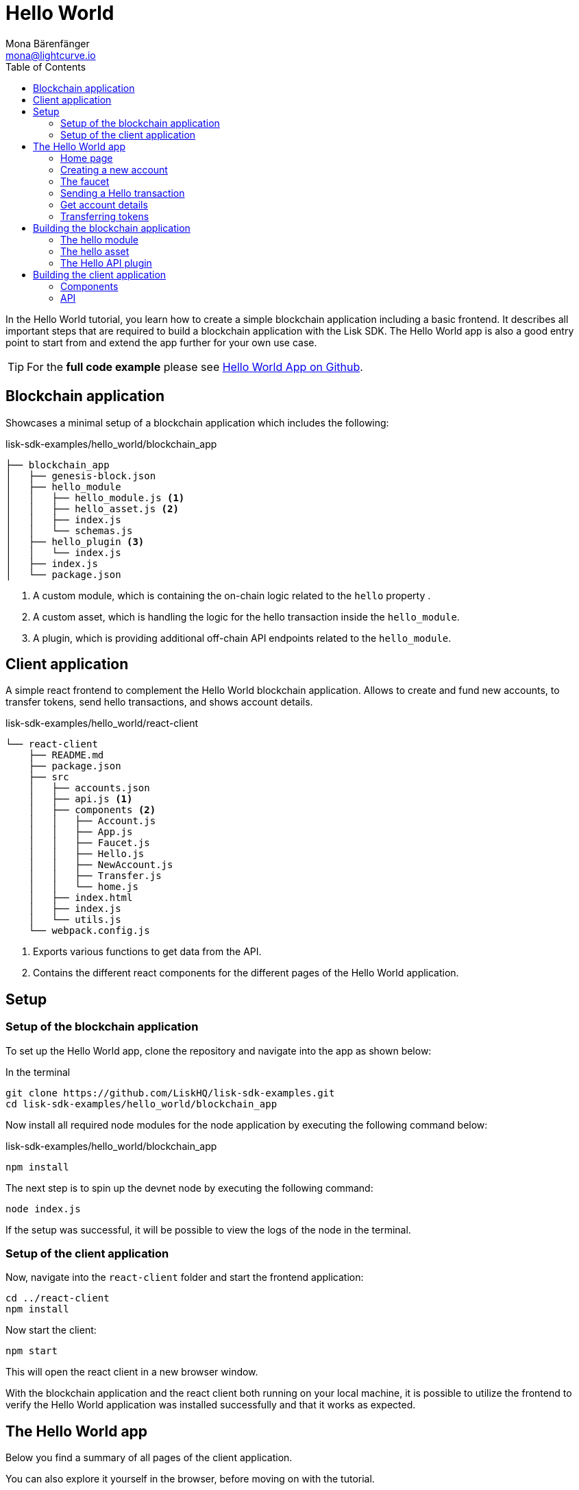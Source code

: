 = Hello World
Mona Bärenfänger <mona@lightcurve.io>
:description: How to create a simple blockchain application including a react frontend.
// Settings
:toc:
:imagesdir: ../../assets/images
:experimental:
// External URLs
:url_github_hello: https://github.com/LiskHQ/lisk-sdk-examples/tree/development/hello_world
// Project URLs

In the Hello World tutorial, you learn how to create a simple blockchain application including a basic frontend.
It describes all important steps that are required to build a blockchain application with the Lisk SDK.
The Hello World app is also a good entry point to start from and extend the app further for your own use case.

TIP: For the *full code example* please see {url_github_hello}[Hello World App on Github^].

== Blockchain application

Showcases a minimal setup of a blockchain application which includes the following:

.lisk-sdk-examples/hello_world/blockchain_app
....
├── blockchain_app
│   ├── genesis-block.json
│   ├── hello_module
│   │   ├── hello_module.js <1>
│   │   ├── hello_asset.js <2>
│   │   ├── index.js
│   │   └── schemas.js
│   ├── hello_plugin <3>
│   │   └── index.js
│   ├── index.js
│   └── package.json
....

<1> A custom module, which is containing the on-chain logic related to the `hello` property .
<2> A custom asset, which is handling the logic for the hello transaction inside the `hello_module`.
<3> A plugin, which is providing additional off-chain API endpoints related to the `hello_module`.

== Client application

A simple react frontend to complement the Hello World blockchain application.
Allows to create and fund new accounts, to transfer tokens, send hello transactions, and shows account details.

.lisk-sdk-examples/hello_world/react-client
....
└── react-client
    ├── README.md
    ├── package.json
    ├── src
    │   ├── accounts.json
    │   ├── api.js <1>
    │   ├── components <2>
    │   │   ├── Account.js
    │   │   ├── App.js
    │   │   ├── Faucet.js
    │   │   ├── Hello.js
    │   │   ├── NewAccount.js
    │   │   ├── Transfer.js
    │   │   └── home.js
    │   ├── index.html
    │   ├── index.js
    │   └── utils.js
    └── webpack.config.js
....

<1> Exports various functions to get data from the API.
<2> Contains the different react components for the different pages of the Hello World application.

== Setup

=== Setup of the blockchain application

To set up the Hello World app, clone the repository and navigate into the app as shown below:

.In the terminal
[source,bash]
----
git clone https://github.com/LiskHQ/lisk-sdk-examples.git
cd lisk-sdk-examples/hello_world/blockchain_app
----

Now install all required node modules for the node application by executing the following command below:

.lisk-sdk-examples/hello_world/blockchain_app
[source,bash]
----
npm install
----

The next step is to spin up the devnet node by executing the following command:

[source,bash]
----
node index.js
----

If the setup was successful, it will be possible to view the logs of the node in the terminal.

=== Setup of the client application

Now, navigate into the `react-client` folder and start the frontend application:

[source,bash]
----
cd ../react-client
npm install
----

Now start the client:

[source,bash]
----
npm start
----

This will open the react client in a new browser window.

With the blockchain application and the react client both running on your local machine, it is possible to utilize the frontend to verify the Hello World application was installed successfully and that it works as expected.

== The Hello World app

Below you find a summary of all pages of the client application.

You can also explore it yourself in the browser, before moving on with the tutorial.

=== Home page

The general landing page of the Hello World app.

It displays a welcome message, the hello counter, and the latest hello message and its sender.

image::tutorials/home.png[]

=== Creating a new account

Creates new account credentials. Refresh the page to get new ones.

image::tutorials/create-account.png[]

=== The faucet

A faucet that sends funds from the genesis account to the specified recipient.

image::tutorials/faucet.png[]

=== Sending a Hello transaction

A page to create and send a hello transaction.

image::tutorials/send-hello.png[]

The counter and "latest hello message" values will update on the home page after sending the hello transaction:

image::tutorials/hello-counter.png[Updated home page]

=== Get account details

Shows the information about an account.

image::tutorials/account-details.png[Account details]

=== Transferring tokens

To test the token transfer, simply create another account, and use the new account as recipient.

image::tutorials/transfer.png[]

== Building the blockchain application

The file `blockchain_app/index.js` is the entry point to the blockchain application.
Here, we import the `Application` from the `lisk-sdk` package, which is used to create a new application instance.
The `Application` expects a genesis block and a configuration object as arguments.

After creating the application instance, it is possible to register custom modules and plugins with the application.
The implementation of the `HelloModule` and the `HelloAPIPlugin` is explained below.

As last step, the application instance is started.

.blockchain_app/index.js
[source,js]
----
const { Application, configDevnet, utils } = require('lisk-sdk');
const genesisBlockDevnet = require('./genesis-block');
const { HelloModule } = require('./hello_module');
const { HelloAPIPlugin } = require('./hello_plugin');

// Update genesis block accounts to include the hello attribute
genesisBlockDevnet.header.asset.accounts = genesisBlockDevnet.header.asset.accounts.map(
    (a) =>
        utils.objects.mergeDeep({}, a, {
            hello: {
                helloMessage: ''
            },
        }),
);

// Create a custom config based on the configDevnet
const appConfig = utils.objects.mergeDeep({}, configDevnet, {
    label: 'hello-app',
    genesisConfig: { communityIdentifier: 'hello' },
    rpc: {
        enable: true,
        mode: 'ws',
        port: 8888,
    },
    network: {
        port: 8887,
    },
    logger: {
        consoleLogLevel: 'info',
    },
});

// Create the application instance
const app = Application.defaultApplication(genesisBlockDevnet, appConfig);

// Register Modules
app.registerModule(HelloModule);

// Register Plugins
app.registerPlugin(HelloAPIPlugin);

// Starts the application
app
	.run()
	.then(() => app.logger.info('App started...'))
	.catch(error => {
		console.error('Faced error in application', error);
		process.exit(1);
	});
----

=== The hello module

The hello module extends like every other module from the `BaseModule`.
Inside of the module, we define the different properties, which are described below.

.blockchain_app/hello_module/hello_module.js
[source,js]
----
const { BaseModule, codec } = require('lisk-sdk');
const { HelloAsset, HelloAssetID } = require('./hello_asset');
const {
    helloCounterSchema,
    helloAssetSchema,
    CHAIN_STATE_HELLO_COUNTER
} = require('./schemas');

class HelloModule extends BaseModule { <1>
    name = 'hello'; <2>
    id = 1000; <3>
    accountSchema = { <4>
        type: 'object',
        properties: {
            helloMessage: {
                fieldNumber: 1,
                dataType: 'string',
            },
        },
        default: {
            helloMessage: '',
        },
    };
    transactionAssets = [ new HelloAsset() ]; <5>
    actions = { <6>
        amountOfHellos: async () => {
            const res = await this._dataAccess.getChainState(CHAIN_STATE_HELLO_COUNTER);
            const count = codec.decode(
                helloCounterSchema,
                res
            );
            return count;
        },
    };
    events = ['newHello']; <7>
    async afterTransactionApply({transaction, stateStore, reducerHandler}) { <8>
      // If the transaction is a hello transaction
      if (transaction.moduleID === this.id && transaction.assetID === HelloAssetID) {
        // Decode the transaction asset
        const helloAsset = codec.decode(
          helloAssetSchema,
          transaction.asset
        );

        // And publish a new hello:newHello event,
        // including the latest hello message and the sender.
        this._channel.publish('hello:newHello', {
          sender: transaction._senderAddress.toString('hex'),
          hello: helloAsset.helloString
        });
      }
    };
    async afterGenesisBlockApply({genesisBlock, stateStore, reducerHandler}) { <9>
      // Set the hello counter to zero after the genesis block is applied
      await stateStore.chain.set(
        CHAIN_STATE_HELLO_COUNTER,
        codec.encode(helloCounterSchema, { helloCounter: 0 })
      );
    };
}

module.exports = HelloModule;
----

<1> The `HelloModule` extents like every other module from the `BaseModule`.
<2> The name for the module.
Must be unique within the application.
<3> The module ID.
The lowest possible module ID is 1024.
Must be unique within the application.
<4> `accountSchema` defines additional data structures, that are added to the accounts by this module.
<5> `transactionAssets` contains all custom assets that are included in the module.
Here, we include only one asset, the hello asset.
<6> `actions` defines all available actions of the module.
Here, we define one action `amountOfHellos`, which returns the total amount of sent hello transaction from the db.
<7> `events` defines all available events of the module.
Here, we include one event `newHello`
<8> `afterTransactionApply`: Code in here is applied after each transaction is applied.
Here, we look for transactions with the module ID of the hello module, and the asset ID of the hello asset.
If we the criteria are met, the hello module publishes a new event `hello:newHello`.
<9> `afterGenesisBlockApply`: Code in here is applied after the genesis block is applied.
Here, we initially set the hello counter to zero, after the genesis block is applied.

The schemas are saved in a separate file and can be imported to other files where needed.

.blockchain_app/hello_module/schemas.js
[source,js]
----
const CHAIN_STATE_HELLO_COUNTER = "hello:helloCounter";

const helloCounterSchema = {
    $id: "lisk/hello/counter",
    type: "object",
    required: ["helloCounter"],
    properties: {
        helloCounter: {
            dataType: "uint32",
            fieldNumber: 1,
        },
    },
};

const helloAssetSchema = {
  $id: "lisk/hello/asset",
  type: "object",
  required: ["helloString"],
  properties: {
    helloString: {
      dataType: "string",
      fieldNumber: 1,
    },
  },
};

module.exports = {
    CHAIN_STATE_HELLO_COUNTER,
    helloCounterSchema,
    helloAssetSchema
};
----

=== The hello asset

Next, it is needed to write the code for the custom asset which we defined in the hello module above.
Inside of the asset, we define the different properties, which are described below.

.blockchain_app/hello_module/hello_asset.js
[source,js]
----
const {
    BaseAsset,
    codec,
} = require('lisk-sdk');
const {
    helloCounterSchema,
    CHAIN_STATE_HELLO_COUNTER
} = require('./schemas');

const HelloAssetID = 0;

class HelloAsset extends BaseAsset { <1>
    name = 'helloAsset'; <2>
    id = HelloAssetID; <3>
    schema = { <4>
        $id: 'lisk/hello/asset',
        type: 'object',
        required: ["helloString"],
        properties: {
            helloString: {
                dataType: 'string',
                fieldNumber: 1,
            },
        }
    };

    validate({asset}) { <5>
        if (!asset.helloString || typeof asset.helloString !== 'string' || asset.helloString.length > 64) {
          throw new Error(
                'Invalid "asset.hello" defined on transaction: A string value no longer than 64 characters is expected'
            );
        }
    };

    async apply({ asset, stateStore, reducerHandler, transaction }) { <6>
        // Get sender account details
        const senderAddress = transaction.senderAddress;
        const senderAccount = await stateStore.account.get(senderAddress);
        // Add the hello string to the sender account
        senderAccount.hello.helloMessage = asset.helloString;
        stateStore.account.set(senderAccount.address, senderAccount);
        // Get the hello counter and decode it
        let counterBuffer = await stateStore.chain.get(
            CHAIN_STATE_HELLO_COUNTER
        );
        let counter = codec.decode(
            helloCounterSchema,
            counterBuffer
        );
        // Increment the hello counter by +1
        counter.helloCounter++;
        // Save the updated counter on the chain
        await stateStore.chain.set(
            CHAIN_STATE_HELLO_COUNTER,
            codec.encode(helloCounterSchema, counter)
        );
    }
}

module.exports = { HelloAsset, HelloAssetID };
----

<1> The `HelloAsset` extends like every other module from the `BaseModule`.
<2> The name for the asset.
Must be unique within the module.
<3> The asset ID.
Must be unique within the module.
<4> `schema` defines structure for the data in the transaction asset.
<5> `validate` validates the data in the transaction asset, before it is applied.
<6> `apply` applies the desired changes in the database, based on the data in the transaction asset.

=== The Hello API plugin

In addition to the hello module, a `HelloAPIPlugin` is added which provides additional API endpoints.
These API endpoints allow the react client to get information about the newly created hello properties of the application via API calls.

.blockchain_app/hello_plugin/index.js
[source,js]
----
const { BasePlugin } = require("lisk-sdk");
const pJSON = require("../package.json");

class HelloAPIPlugin extends BasePlugin { <1>
  _server = undefined;
  _app = undefined;
  _hello = undefined;

  static get alias() { <2>
    return "HelloAPI";
  }

  static get info() { <3>
    return {
      author: pJSON.author,
      version: pJSON.version,
      name: pJSON.name,
    };
  }

  get defaults() {
    return {};
  }

  get events() {
    return [];
  }

  get actions() { <4>
    return {
      latestHello: () => this._hello,
    };
  }

  async load(channel) { <5>
    channel.subscribe('hello:newHello', (info) => {
      this._hello = info;
    });
  }

  async unload() { <6>
  }
}

module.exports = { HelloAPIPlugin };
----

<1> The `HelloAPIPlugin` extents like every other module from the `BasePlugin`.
<2> The name for the plugin.
Must be unique within the application.
<3> Gets general information about the plugin.
<4> Contains the actions which the plugin provides.
<5> `load` will be invoked by the controller to load the plugin.
<6> `unload` will be invoked by the controller to unload the plugin.

== Building the client application

Finally, we build a simple frontend application, to be able to conveniently test the blockchain application in the browser.

[NOTE]
====
The development of the client application is absolutely flexible, and you can use any technology stack that you feel comfortable with.

In this example, we use React.js to build the client application.
====

=== Components

The below example shows the implementation of a React component that allows the user to send a hello transaction.
We receive the required values for the transaction from the form, and use the API client to create a transaction object based on the form data.
Finally, the transaction is posted to the network.

.react-client/src/components/Hello.js
[source,jsx]
----
import { cryptography, transactions } from '@liskhq/lisk-client';
import React, { Component, useState } from 'react';
import * as api from '../api.js';

const Hello = () => {
    const [state, updateState] = useState({
        hello: '',
        fee: '',
        passphrase: '',
        transaction: {},
        response: {}
    });

    const handleChange = (event) => {
        const { name, value } = event.target;
        updateState({
            ...state,
            [name]: value,
        });
    };

    const handleSubmit = async (event) => {
        event.preventDefault();

        const client = await api.getClient();
        const tx = await client.transaction.create({
            moduleID: 1000,
            assetID: 0,
            fee: BigInt(transactions.convertLSKToBeddows(state.fee)),
            asset: {
                helloString: state.hello,
            },
        }, state.passphrase);

        let res = '';
        try {
          res = await client.transaction.send(tx);
        } catch (error) {
          res = error;
        }
        updateState({
            transaction: client.transaction.toJSON(tx),
            response: err,
            hello: '',
            fee: '',
            passphrase: '',
        });
    };

    return (
        <div>
            <h2>Hello</h2>
            <p>Send a Hello transaction.</p>
            <form onSubmit={handleSubmit}>
                <label>
                    Hello message:
                        <input type="text" id="hello" name="hello" onChange={handleChange} value={state.hello} />
                </label>
                <label>
                    Fee:
                        <input type="text" id="fee" name="fee" onChange={handleChange} value={state.fee} />
                </label>
                <label>
                    Passphrase:
                        <input type="text" id="passphrase" name="passphrase" onChange={handleChange} value={state.passphrase} />
                </label>
                <input type="submit" value="Submit" />
            </form>
            <div>
                <pre>Transaction: {JSON.stringify(state.transaction, null, 2)}</pre>
                <pre>Response: {JSON.stringify(state.response, null, 2)}</pre>
            </div>
        </div>
    );
}
export default Hello;
----

=== API

The API allows the client to communicate with the blockchain application.
We define different helper functions, that can be reused by the different React components.

.react-client/src/api.js
[source,js]
----
const { apiClient, cryptography } = require('@liskhq/lisk-client');
const RPC_ENDPOINT = 'ws://localhost:8888/ws';

let clientCache;

export const getClient = async () => {
    if (!clientCache) {
        clientCache = await apiClient.createWSClient(RPC_ENDPOINT);
    }
    return clientCache;
};

export const sendTransactions = async (tx) => {
    return fetch(LISK_API + "/api/transactions", {
        method: "POST",
        headers: {
            "Content-Type": "application/json",
        },
        body: JSON.stringify(tx),
    });
};

export const fetchAccountInfo = async (address) => {
    const client = await getClient();
    return client.account.get(cryptography.getAddressFromBase32Address(address));
}

export const fetchHelloCounter = async () => {
    const client = await getClient();
    return client.invoke('hello:amountOfHellos');
}

export const fetchLatestHello = async () => {
    const client = await getClient();
    return client.invoke('HelloAPI:latestHello');
};
----

These are the most important parts of the Hello World client application.
For more information, try out and explore the complete code example in the {url_github_hello}[lisk-sdk-examples GitHub repository^].

